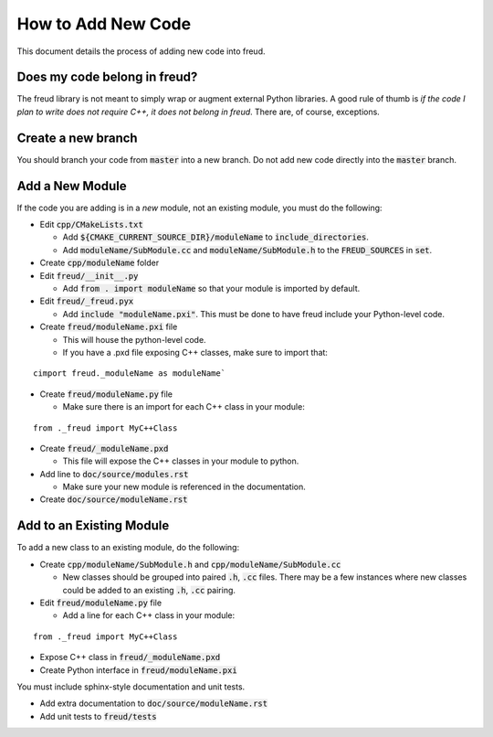 ===================
How to Add New Code
===================

This document details the process of adding new code into freud.

Does my code belong in freud?
=============================

The freud library is not meant to simply wrap or augment external Python
libraries. A good rule of thumb is *if the code I plan to write does not
require C++, it does not belong in freud*. There are, of course, exceptions.

Create a new branch
===================

You should branch your code from :code:`master` into a new branch. Do not add
new code directly into the :code:`master` branch.

Add a New Module
================

If the code you are adding is in a *new* module, not an existing module, you must do the following:

- Edit :code:`cpp/CMakeLists.txt`

  - Add :code:`${CMAKE_CURRENT_SOURCE_DIR}/moduleName` to :code:`include_directories`.
  - Add :code:`moduleName/SubModule.cc` and :code:`moduleName/SubModule.h` to the :code:`FREUD_SOURCES` in :code:`set`.

- Create :code:`cpp/moduleName` folder

- Edit :code:`freud/__init__.py`

  - Add :code:`from . import moduleName` so that your module is imported by default.

- Edit :code:`freud/_freud.pyx`

  - Add :code:`include "moduleName.pxi"`. This must be done to have freud include your Python-level code.

- Create :code:`freud/moduleName.pxi` file

  - This will house the python-level code.
  - If you have a .pxd file exposing C++ classes, make sure to import that:

::

   cimport freud._moduleName as moduleName`

- Create :code:`freud/moduleName.py` file

  - Make sure there is an import for each C++ class in your module:

::

    from ._freud import MyC++Class

- Create :code:`freud/_moduleName.pxd`

  - This file will expose the C++ classes in your module to python.

- Add line to :code:`doc/source/modules.rst`

  - Make sure your new module is referenced in the documentation.

- Create :code:`doc/source/moduleName.rst`

Add to an Existing Module
=========================

To add a new class to an existing module, do the following:

- Create :code:`cpp/moduleName/SubModule.h` and
  :code:`cpp/moduleName/SubModule.cc`

  - New classes should be grouped into paired :code:`.h`, :code:`.cc` files.
    There may be a few instances where new classes could be added to an
    existing :code:`.h`, :code:`.cc` pairing.

- Edit :code:`freud/moduleName.py` file

  - Add a line for each C++ class in your module:

::

    from ._freud import MyC++Class

- Expose C++ class in :code:`freud/_moduleName.pxd`

- Create Python interface in :code:`freud/moduleName.pxi`

You must include sphinx-style documentation and unit tests.

- Add extra documentation to :code:`doc/source/moduleName.rst`

- Add unit tests to :code:`freud/tests`
